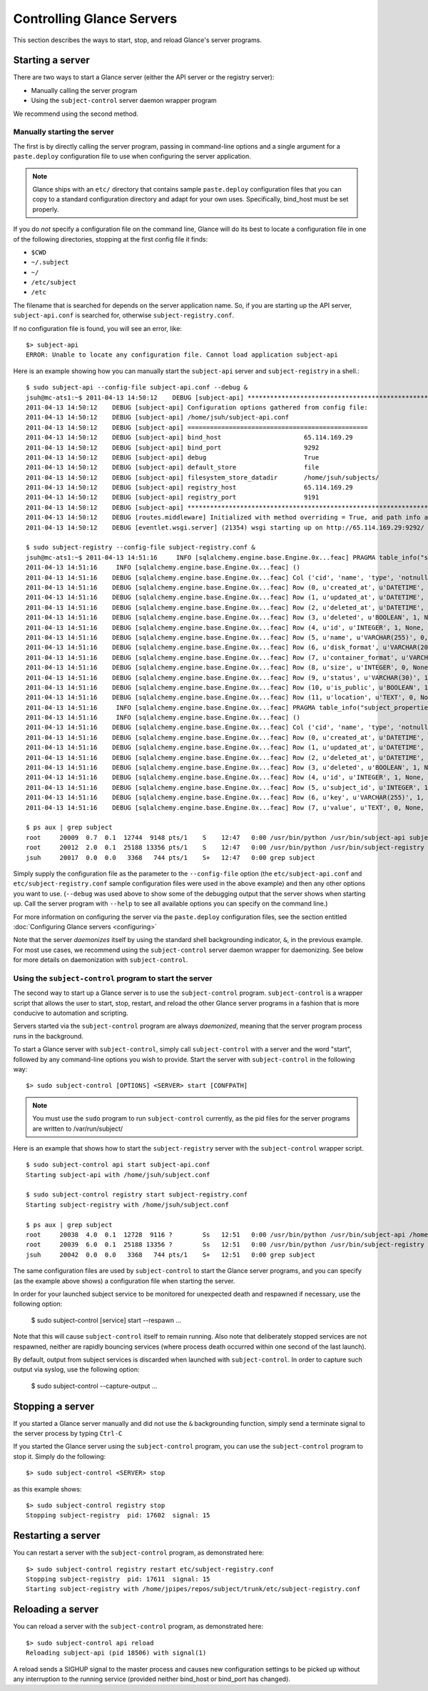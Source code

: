 ..
      Copyright 2011 OpenStack Foundation
      All Rights Reserved.

      Licensed under the Apache License, Version 2.0 (the "License"); you may
      not use this file except in compliance with the License. You may obtain
      a copy of the License at

          http://www.apache.org/licenses/LICENSE-2.0

      Unless required by applicable law or agreed to in writing, software
      distributed under the License is distributed on an "AS IS" BASIS, WITHOUT
      WARRANTIES OR CONDITIONS OF ANY KIND, either express or implied. See the
      License for the specific language governing permissions and limitations
      under the License.

Controlling Glance Servers
==========================

This section describes the ways to start, stop, and reload Glance's server
programs.

Starting a server
-----------------

There are two ways to start a Glance server (either the API server or the
registry server):

* Manually calling the server program

* Using the ``subject-control`` server daemon wrapper program

We recommend using the second method.

Manually starting the server
~~~~~~~~~~~~~~~~~~~~~~~~~~~~

The first is by directly calling the server program, passing in command-line
options and a single argument for a ``paste.deploy`` configuration file to
use when configuring the server application.

.. note::

  Glance ships with an ``etc/`` directory that contains sample ``paste.deploy``
  configuration files that you can copy to a standard configuration directory and
  adapt for your own uses. Specifically, bind_host must be set properly.

If you do `not` specify a configuration file on the command line, Glance will
do its best to locate a configuration file in one of the
following directories, stopping at the first config file it finds:

* ``$CWD``
* ``~/.subject``
* ``~/``
* ``/etc/subject``
* ``/etc``

The filename that is searched for depends on the server application name. So,
if you are starting up the API server, ``subject-api.conf`` is searched for,
otherwise ``subject-registry.conf``.

If no configuration file is found, you will see an error, like::

  $> subject-api
  ERROR: Unable to locate any configuration file. Cannot load application subject-api

Here is an example showing how you can manually start the ``subject-api`` server and ``subject-registry`` in a shell.::

  $ sudo subject-api --config-file subject-api.conf --debug &
  jsuh@mc-ats1:~$ 2011-04-13 14:50:12    DEBUG [subject-api] ********************************************************************************
  2011-04-13 14:50:12    DEBUG [subject-api] Configuration options gathered from config file:
  2011-04-13 14:50:12    DEBUG [subject-api] /home/jsuh/subject-api.conf
  2011-04-13 14:50:12    DEBUG [subject-api] ================================================
  2011-04-13 14:50:12    DEBUG [subject-api] bind_host                      65.114.169.29
  2011-04-13 14:50:12    DEBUG [subject-api] bind_port                      9292
  2011-04-13 14:50:12    DEBUG [subject-api] debug                          True
  2011-04-13 14:50:12    DEBUG [subject-api] default_store                  file
  2011-04-13 14:50:12    DEBUG [subject-api] filesystem_store_datadir       /home/jsuh/subjects/
  2011-04-13 14:50:12    DEBUG [subject-api] registry_host                  65.114.169.29
  2011-04-13 14:50:12    DEBUG [subject-api] registry_port                  9191
  2011-04-13 14:50:12    DEBUG [subject-api] ********************************************************************************
  2011-04-13 14:50:12    DEBUG [routes.middleware] Initialized with method overriding = True, and path info altering = True
  2011-04-13 14:50:12    DEBUG [eventlet.wsgi.server] (21354) wsgi starting up on http://65.114.169.29:9292/

  $ sudo subject-registry --config-file subject-registry.conf &
  jsuh@mc-ats1:~$ 2011-04-13 14:51:16     INFO [sqlalchemy.engine.base.Engine.0x...feac] PRAGMA table_info("subjects")
  2011-04-13 14:51:16     INFO [sqlalchemy.engine.base.Engine.0x...feac] ()
  2011-04-13 14:51:16    DEBUG [sqlalchemy.engine.base.Engine.0x...feac] Col ('cid', 'name', 'type', 'notnull', 'dflt_value', 'pk')
  2011-04-13 14:51:16    DEBUG [sqlalchemy.engine.base.Engine.0x...feac] Row (0, u'created_at', u'DATETIME', 1, None, 0)
  2011-04-13 14:51:16    DEBUG [sqlalchemy.engine.base.Engine.0x...feac] Row (1, u'updated_at', u'DATETIME', 0, None, 0)
  2011-04-13 14:51:16    DEBUG [sqlalchemy.engine.base.Engine.0x...feac] Row (2, u'deleted_at', u'DATETIME', 0, None, 0)
  2011-04-13 14:51:16    DEBUG [sqlalchemy.engine.base.Engine.0x...feac] Row (3, u'deleted', u'BOOLEAN', 1, None, 0)
  2011-04-13 14:51:16    DEBUG [sqlalchemy.engine.base.Engine.0x...feac] Row (4, u'id', u'INTEGER', 1, None, 1)
  2011-04-13 14:51:16    DEBUG [sqlalchemy.engine.base.Engine.0x...feac] Row (5, u'name', u'VARCHAR(255)', 0, None, 0)
  2011-04-13 14:51:16    DEBUG [sqlalchemy.engine.base.Engine.0x...feac] Row (6, u'disk_format', u'VARCHAR(20)', 0, None, 0)
  2011-04-13 14:51:16    DEBUG [sqlalchemy.engine.base.Engine.0x...feac] Row (7, u'container_format', u'VARCHAR(20)', 0, None, 0)
  2011-04-13 14:51:16    DEBUG [sqlalchemy.engine.base.Engine.0x...feac] Row (8, u'size', u'INTEGER', 0, None, 0)
  2011-04-13 14:51:16    DEBUG [sqlalchemy.engine.base.Engine.0x...feac] Row (9, u'status', u'VARCHAR(30)', 1, None, 0)
  2011-04-13 14:51:16    DEBUG [sqlalchemy.engine.base.Engine.0x...feac] Row (10, u'is_public', u'BOOLEAN', 1, None, 0)
  2011-04-13 14:51:16    DEBUG [sqlalchemy.engine.base.Engine.0x...feac] Row (11, u'location', u'TEXT', 0, None, 0)
  2011-04-13 14:51:16     INFO [sqlalchemy.engine.base.Engine.0x...feac] PRAGMA table_info("subject_properties")
  2011-04-13 14:51:16     INFO [sqlalchemy.engine.base.Engine.0x...feac] ()
  2011-04-13 14:51:16    DEBUG [sqlalchemy.engine.base.Engine.0x...feac] Col ('cid', 'name', 'type', 'notnull', 'dflt_value', 'pk')
  2011-04-13 14:51:16    DEBUG [sqlalchemy.engine.base.Engine.0x...feac] Row (0, u'created_at', u'DATETIME', 1, None, 0)
  2011-04-13 14:51:16    DEBUG [sqlalchemy.engine.base.Engine.0x...feac] Row (1, u'updated_at', u'DATETIME', 0, None, 0)
  2011-04-13 14:51:16    DEBUG [sqlalchemy.engine.base.Engine.0x...feac] Row (2, u'deleted_at', u'DATETIME', 0, None, 0)
  2011-04-13 14:51:16    DEBUG [sqlalchemy.engine.base.Engine.0x...feac] Row (3, u'deleted', u'BOOLEAN', 1, None, 0)
  2011-04-13 14:51:16    DEBUG [sqlalchemy.engine.base.Engine.0x...feac] Row (4, u'id', u'INTEGER', 1, None, 1)
  2011-04-13 14:51:16    DEBUG [sqlalchemy.engine.base.Engine.0x...feac] Row (5, u'subject_id', u'INTEGER', 1, None, 0)
  2011-04-13 14:51:16    DEBUG [sqlalchemy.engine.base.Engine.0x...feac] Row (6, u'key', u'VARCHAR(255)', 1, None, 0)
  2011-04-13 14:51:16    DEBUG [sqlalchemy.engine.base.Engine.0x...feac] Row (7, u'value', u'TEXT', 0, None, 0)

  $ ps aux | grep subject
  root     20009  0.7  0.1  12744  9148 pts/1    S    12:47   0:00 /usr/bin/python /usr/bin/subject-api subject-api.conf --debug
  root     20012  2.0  0.1  25188 13356 pts/1    S    12:47   0:00 /usr/bin/python /usr/bin/subject-registry subject-registry.conf
  jsuh     20017  0.0  0.0   3368   744 pts/1    S+   12:47   0:00 grep subject

Simply supply the configuration file as the parameter to the ``--config-file`` option
(the ``etc/subject-api.conf`` and  ``etc/subject-registry.conf`` sample configuration
files were used in the above example) and then any other options
you want to use. (``--debug`` was used above to show some of the debugging
output that the server shows when starting up. Call the server program
with ``--help`` to see all available options you can specify on the
command line.)

For more information on configuring the server via the ``paste.deploy``
configuration files, see the section entitled
:doc:`Configuring Glance servers <configuring>`

Note that the server `daemonizes` itself by using the standard
shell backgrounding indicator, ``&``, in the previous example. For most use cases, we recommend
using the ``subject-control`` server daemon wrapper for daemonizing. See below
for more details on daemonization with ``subject-control``.

Using the ``subject-control`` program to start the server
~~~~~~~~~~~~~~~~~~~~~~~~~~~~~~~~~~~~~~~~~~~~~~~~~~~~~~~~

The second way to start up a Glance server is to use the ``subject-control``
program. ``subject-control`` is a wrapper script that allows the user to
start, stop, restart, and reload the other Glance server programs in
a fashion that is more conducive to automation and scripting.

Servers started via the ``subject-control`` program are always `daemonized`,
meaning that the server program process runs in the background.

To start a Glance server with ``subject-control``, simply call
``subject-control`` with a server and the word "start", followed by
any command-line options you wish to provide. Start the server with ``subject-control``
in the following way::

  $> sudo subject-control [OPTIONS] <SERVER> start [CONFPATH]

.. note::

  You must use the ``sudo`` program to run ``subject-control`` currently, as the
  pid files for the server programs are written to /var/run/subject/

Here is an example that shows how to start the ``subject-registry`` server
with the ``subject-control`` wrapper script. ::


  $ sudo subject-control api start subject-api.conf
  Starting subject-api with /home/jsuh/subject.conf

  $ sudo subject-control registry start subject-registry.conf
  Starting subject-registry with /home/jsuh/subject.conf

  $ ps aux | grep subject
  root     20038  4.0  0.1  12728  9116 ?        Ss   12:51   0:00 /usr/bin/python /usr/bin/subject-api /home/jsuh/subject-api.conf
  root     20039  6.0  0.1  25188 13356 ?        Ss   12:51   0:00 /usr/bin/python /usr/bin/subject-registry /home/jsuh/subject-registry.conf
  jsuh     20042  0.0  0.0   3368   744 pts/1    S+   12:51   0:00 grep subject


The same configuration files are used by ``subject-control`` to start the
Glance server programs, and you can specify (as the example above shows)
a configuration file when starting the server.


In order for your launched subject service to be monitored for unexpected death
and respawned if necessary, use the following option:


  $ sudo subject-control [service] start --respawn ...


Note that this will cause ``subject-control`` itself to remain running. Also note
that deliberately stopped services are not respawned, neither are rapidly bouncing
services (where process death occurred within one second of the last launch).


By default, output from subject services is discarded when launched with ``subject-control``.
In order to capture such output via syslog, use the following option:


  $ sudo subject-control --capture-output ...


Stopping a server
-----------------

If you started a Glance server manually and did not use the ``&`` backgrounding
function, simply send a terminate signal to the server process by typing
``Ctrl-C``

If you started the Glance server using the ``subject-control`` program, you can
use the ``subject-control`` program to stop it. Simply do the following::

  $> sudo subject-control <SERVER> stop

as this example shows::

  $> sudo subject-control registry stop
  Stopping subject-registry  pid: 17602  signal: 15

Restarting a server
-------------------

You can restart a server with the ``subject-control`` program, as demonstrated
here::

  $> sudo subject-control registry restart etc/subject-registry.conf
  Stopping subject-registry  pid: 17611  signal: 15
  Starting subject-registry with /home/jpipes/repos/subject/trunk/etc/subject-registry.conf

Reloading a server
-------------------

You can reload a server with the ``subject-control`` program, as demonstrated
here::

  $> sudo subject-control api reload
  Reloading subject-api (pid 18506) with signal(1)

A reload sends a SIGHUP signal to the master process and causes new configuration
settings to be picked up without any interruption to the running service (provided
neither bind_host or bind_port has changed).
